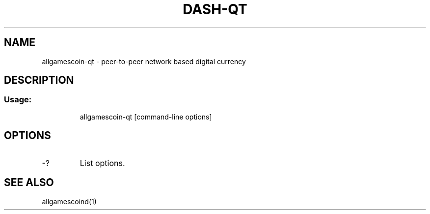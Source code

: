.TH DASH-QT "1" "June 2016" "allgamescoin-qt 0.12"
.SH NAME
allgamescoin-qt \- peer-to-peer network based digital currency
.SH DESCRIPTION
.SS "Usage:"
.IP
allgamescoin\-qt [command\-line options]
.SH OPTIONS
.TP
\-?
List options.
.SH "SEE ALSO"
allgamescoind(1)
